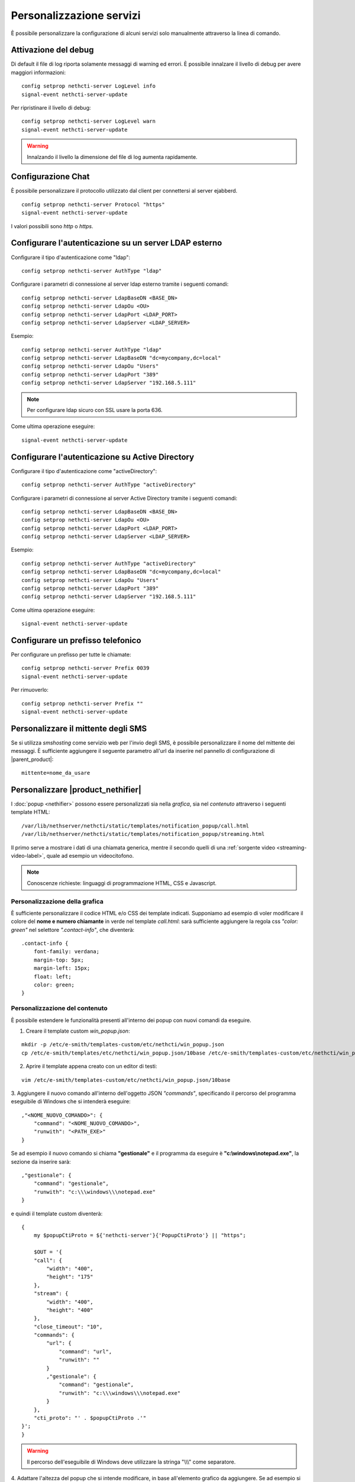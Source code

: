 =========================
Personalizzazione servizi
=========================

È possibile personalizzare la configurazione di alcuni servizi solo manualmente attraverso la linea di comando.

Attivazione del debug
=====================

Di default il file di log riporta solamente messaggi di warning ed errori. È possibile innalzare il livello di debug per avere maggiori informazioni: ::

 config setprop nethcti-server LogLevel info
 signal-event nethcti-server-update

Per ripristinare il livello di debug: ::

 config setprop nethcti-server LogLevel warn
 signal-event nethcti-server-update

.. warning:: Innalzando il livello la dimensione del file di log aumenta rapidamente.

Configurazione Chat
===================

È possibile personalizzare il protocollo utilizzato dal client per connettersi al server ejabberd. ::

    config setprop nethcti-server Protocol "https"
    signal-event nethcti-server-update

I valori possibili sono *http* o *https*.

Configurare l'autenticazione su un server LDAP esterno
======================================================

Configurare il tipo d'autenticazione come "ldap": ::

    config setprop nethcti-server AuthType "ldap"

Configurare i parametri di connessione al server ldap esterno tramite i seguenti comandi: ::

    config setprop nethcti-server LdapBaseDN <BASE_DN>
    config setprop nethcti-server LdapOu <OU>
    config setprop nethcti-server LdapPort <LDAP_PORT>
    config setprop nethcti-server LdapServer <LDAP_SERVER>

Esempio: ::

    config setprop nethcti-server AuthType "ldap"
    config setprop nethcti-server LdapBaseDN "dc=mycompany,dc=local"
    config setprop nethcti-server LdapOu "Users"
    config setprop nethcti-server LdapPort "389"
    config setprop nethcti-server LdapServer "192.168.5.111"

.. note:: Per configurare ldap sicuro con SSL usare la porta 636.

Come ultima operazione eseguire: ::

    signal-event nethcti-server-update

Configurare l'autenticazione su Active Directory
================================================

Configurare il tipo d'autenticazione come "activeDirectory": ::

    config setprop nethcti-server AuthType "activeDirectory"

Configurare i parametri di connessione al server Active Directory tramite i seguenti comandi: ::

    config setprop nethcti-server LdapBaseDN <BASE_DN>
    config setprop nethcti-server LdapOu <OU>
    config setprop nethcti-server LdapPort <LDAP_PORT>
    config setprop nethcti-server LdapServer <LDAP_SERVER>

Esempio: ::

    config setprop nethcti-server AuthType "activeDirectory"
    config setprop nethcti-server LdapBaseDN "dc=mycompany,dc=local"
    config setprop nethcti-server LdapOu "Users"
    config setprop nethcti-server LdapPort "389"
    config setprop nethcti-server LdapServer "192.168.5.111"

Come ultima operazione eseguire: ::

    signal-event nethcti-server-update

Configurare un prefisso telefonico
==================================

Per configurare un prefisso per tutte le chiamate: ::

 config setprop nethcti-server Prefix 0039
 signal-event nethcti-server-update

Per rimuoverlo: ::

 config setprop nethcti-server Prefix ""
 signal-event nethcti-server-update

Personalizzare il mittente degli SMS
====================================

Se si utilizza *smshosting* come servizio web per l'invio degli SMS, è possibile personalizzare
il nome del mittente dei messaggi. È sufficiente aggiungere il seguente parametro all'url da inserire
nel pannello di configurazione di |parent_product|: ::

  mittente=nome_da_usare


.. _custom-nethifier-label:

Personalizzare |product_nethifier|
==================================

I :doc:`popup <nethifier>` possono essere personalizzati sia nella *grafica*, sia nel *contenuto*
attraverso i seguenti template HTML: ::

 /var/lib/nethserver/nethcti/static/templates/notification_popup/call.html
 /var/lib/nethserver/nethcti/static/templates/notification_popup/streaming.html

Il primo serve a mostrare i dati di una chiamata generica, mentre il secondo quelli di una
:ref:`sorgente video <streaming-video-label>`, quale ad esempio un videocitofono.

.. note:: Conoscenze richieste: linguaggi di programmazione HTML, CSS e Javascript.

Personalizzazione della grafica
-------------------------------

È sufficiente personalizzare il codice HTML e/o CSS dei template indicati. Supponiamo ad esempio di
voler modificare il colore del **nome e numero chiamante** in verde nel template `call.html`: sarà sufficiente
aggiungere la regola css `"color: green"` nel selettore `".contact-info"`, che diventerà:

::

    .contact-info {
        font-family: verdana;
        margin-top: 5px;
        margin-left: 15px;
        float: left;
        color: green;
    }

Personalizzazione del contenuto
-------------------------------

È possibile estendere le funzionalità presenti all'interno dei popup con nuovi comandi da eseguire.

1. Creare il template custom `win_popup.json`:

::

 mkdir -p /etc/e-smith/templates-custom/etc/nethcti/win_popup.json
 cp /etc/e-smith/templates/etc/nethcti/win_popup.json/10base /etc/e-smith/templates-custom/etc/nethcti/win_popup.json

2. Aprire il template appena creato con un editor di testi:

::

 vim /etc/e-smith/templates-custom/etc/nethcti/win_popup.json/10base

3. Aggiungere il nuovo comando all'interno dell'oggetto JSON `"commands"`, specificando
il percorso del programma eseguibile di Windows che si intenderà eseguire: ::

    ,"<NOME_NUOVO_COMANDO>": {
        "command": "<NOME_NUOVO_COMANDO>",
        "runwith": "<PATH_EXE>"
    }

Se ad esempio il nuovo comando si chiama **"gestionale"** e il programma da eseguire è
**"c:\\windows\\notepad.exe"**, la sezione da inserire sarà: ::

    ,"gestionale": {
        "command": "gestionale",
        "runwith": "c:\\\windows\\\notepad.exe"
    }


e quindi il template custom diventerà: ::

    {
        my $popupCtiProto = ${'nethcti-server'}{'PopupCtiProto'} || "https";

        $OUT = '{
        "call": {
            "width": "400",
            "height": "175"
        },
        "stream": {
            "width": "400",
            "height": "400"
        },
        "close_timeout": "10",
        "commands": {
            "url": {
                "command": "url",
                "runwith": ""
            }
            ,"gestionale": {
                "command": "gestionale",
                "runwith": "c:\\\windows\\\notepad.exe"
            }
        },
        "cti_proto": "' . $popupCtiProto .'"
    }';
    }

.. warning:: Il percorso dell'eseguibile di Windows deve utilizzare la stringa "\\\\\\" come separatore.

4. Adattare l'altezza del popup che si intende modificare, in base all'elemento grafico da aggiungere. Se ad esempio
si vuole inserire un nuovo pulsante nel template `"call.html"`, un'altezza pari a 175px può essere sufficiente:

::

    {
        "call": {
            "width": "400",
            "height": "175"
        },
        ...

5. Salvare la configurazione e uscire dall'editor di testi.

6. Eseguire il comando: ::

    signal-event nethcti-server-update

7. Personalizzare uno o entrambi i template HTML in base alle proprie necessità:
è necessario inserire un **elemento grafico** e **un'azione da eseguire** in
corrispondenza del click sullo stesso. Supponiamo ad esempio di voler inserire
un nuovo pulsante nel template *"call.html"* cliccando il quale eseguire il nuovo
comando "gestionale".

Il codice HTML del nuovo pulsante grafico da inserire in *call.html* sarà: ::

    <div class="contact-action">
        <div id="open-gestionale-but" cmd="gestionale" arg="" close="1" class="button" title="">Gestionale</div>
    </div>

8. **Opzionale:**
se si desidera passare l'identificativo del chiamante come parametro al programma di Windows,
è necessario aggiungere il seguente codice javascript in coda alla funzione `window.onload`:

::

 $('#open-gestionale-but').attr('arg', params.callerNum);

9. Eseguire |product_nethifier| in Windows e connettersi al server cti.

Da questo momento alla ricezione di una chiamata generica nel popup sarà presente
un nuovo pulsante di nome "Gestionale", cliccando il quale si aprirà il notepad di Windows.

Ogni client |product_nethifier| può inoltre personalizzare i path dei programmi da eseguire:
aprire l'interfaccia grafica |product_nethifier| attraverso la voce "Visualizza" del
menù contestuale dell'icona nella system tray di Windows, selezionare il tab "Esegui", personalizzare
i path e salvare la configurazione.

Personalizzazione del protocollo
--------------------------------

È possibili modificare il protocollo con cui aprire |product| tramite il click sul popup.
Eseguire: ::

 config setprop nethcti-server PopupCtiProto "<PROTO>"
 signal-event nethcti-server-update

dove <PROTO> può assumere i valori *http* o *https*.
